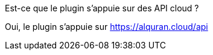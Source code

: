 [panel,primary]
.Est-ce que le plugin s'appuie sur des API cloud ?
--
Oui, le plugin s'appuie sur https://alquran.cloud/api
--
